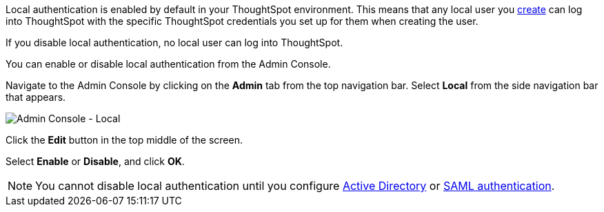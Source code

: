 Local authentication is enabled by default in your ThoughtSpot environment.
This means that any local user you xref:admin-portal-users.adoc[create] can log into ThoughtSpot with the specific ThoughtSpot credentials you set up for them when creating the user.

If you disable local authentication, no local user can log into ThoughtSpot.

You can enable or disable local authentication from the Admin Console.

Navigate to the Admin Console by clicking on the *Admin* tab from the top navigation bar.
Select *Local* from the side navigation bar that appears.

image::admin-portal-local.png[Admin Console - Local]

Click the *Edit* button in the top middle of the screen.

Select *Enable* or *Disable*, and click *OK*.

NOTE: You cannot disable local authentication until you configure xref:admin-portal-authentication-active-directory.adoc[Active Directory] or xref:admin-portal-authentication-saml.adoc[SAML authentication].
